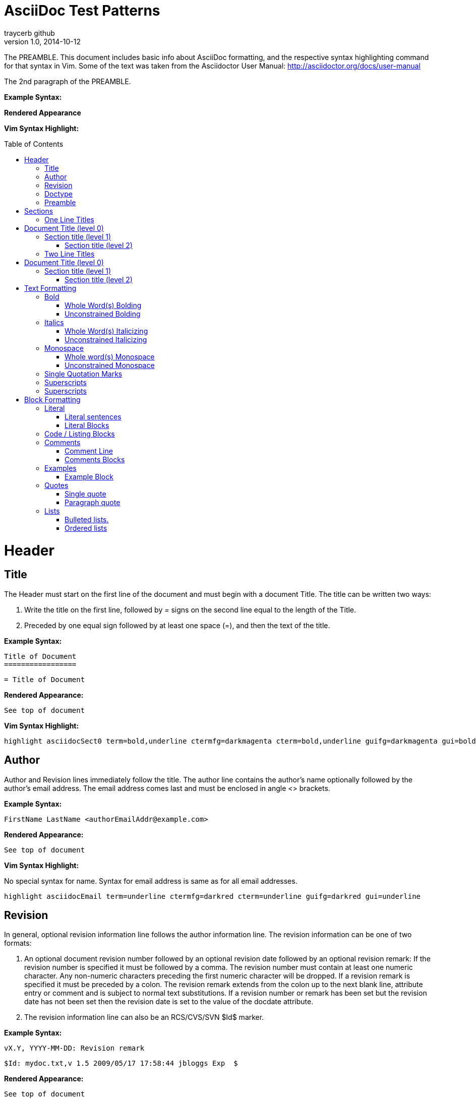 AsciiDoc Test Patterns
======================
traycerb github
V1.0, 2014-10-12
:doctype: book
:toc:
:toc-placement: preamble

The PREAMBLE.  This document includes basic info about AsciiDoc formatting, and the respective syntax highlighting command for that syntax in Vim.  Some of the text was taken from the Asciidoctor User Manual:  http://asciidoctor.org/docs/user-manual

The 2nd paragraph of the PREAMBLE.

*Example Syntax:*

*Rendered Appearance*

*Vim Syntax Highlight:*


= Header 

== Title

The Header must start on the first line of the document and must begin with a document Title.  The title can be written two ways:

1. Write the title on the first line, followed by '=' signs on the second line equal to the length of the Title.

2. Preceded by one equal sign followed by at least one space (=), and then the text of the title.

*Example Syntax:*

    Title of Document
    =================

    = Title of Document

*Rendered Appearance:*
    
    See top of document

*Vim Syntax Highlight:*

    highlight asciidocSect0 term=bold,underline ctermfg=darkmagenta cterm=bold,underline guifg=darkmagenta gui=bold,underline

== Author

Author and Revision lines immediately follow the title. The author line contains the author's name optionally followed by the author's email address. The email address comes last and must be enclosed in angle <> brackets.

*Example Syntax:*

    FirstName LastName <authorEmailAddr@example.com>

*Rendered Appearance:*
    
    See top of document

*Vim Syntax Highlight:*

No special syntax for name.  Syntax for email address is same as for all email addresses.

    highlight asciidocEmail term=underline ctermfg=darkred cterm=underline guifg=darkred gui=underline


== Revision

In general, optional revision information line follows the author information line. The revision information can be one of two formats: 

1. An optional document revision number followed by an optional revision date followed by an optional revision remark: If the revision number is specified it must be followed by a comma.  The revision number must contain at least one numeric character.  Any non-numeric characters preceding the first numeric character will be dropped.  If a revision remark is specified it must be preceded by a colon. The revision remark extends from the colon up to the next blank line, attribute entry or comment and is subject to normal text substitutions.  If a revision number or remark has been set but the revision date has not been set then the revision date is set to the value of the docdate attribute.  

2. The revision information line can also be an RCS/CVS/SVN $Id$ marker. 

*Example Syntax:*

    vX.Y, YYYY-MM-DD: Revision remark

    $Id: mydoc.txt,v 1.5 2009/05/17 17:58:44 jbloggs Exp  $

*Rendered Appearance:*
    
    See top of document

*Vim Syntax Highlight:*

This syntax rule only works for $ID$ marker-style revision information.

    highlight asciidocRevisionInfo term=standout ctermfg=blue guifg=darkblue gui=bold


== Doctype

Specifies document type of the .Adoc.  Options are:

.  Article
    
Default. Includes the appendix, abstract, bibliography, glossary, and index sections
    
. Book

Same as articles with the additional ability to use a top level title as part titles, includes the appendix, dedication, preface, bibliography, glossary, index, and colophon. 

.  Inline 

There may be cases when you only want to apply inline AsciiDoc formatting to input text without wrapping it in a block element. For example, in the Asciidoclet project (AsciiDoc in Javadoc), only the inline formatting is needed for the text in Javadoc tags.  

*Example Syntax:*

    :doctype: book

*Rendered Appearance:*
    
    Not rendered.

*Vim Syntax Highlight:*

    No rule.

== Preamble

The Preamble is an optional untitled section body between the document Header and the first Section title. It may consist of one or several Paragraphs each terminated by a blank line.  When using the default Asciidoctor stylesheet, the lead attribute is applied to the first paragraph of the preamble.

*Example Syntax:*


....
    Title of Document
    =================
    vX.Y, YYYY-MM-DD: Revision remark
    :doctype: book

    The PREAMBLE. 

    The 2nd paragraph of the PREAMBLE.  

    == First Section Title
....

*Rendered Appearance*

    See top of document

*Vim Syntax Highlight:*

    No rule.

= Sections

== One Line Titles

One line titles consist of a single line delimited by "=" characters.  Trailing "=" are optional.  One line titles offer up to 6 section levels (two line titles only have 5)

*Example Syntax:*

....
= Document Title (level 0) =
== Section title (level 1) ==
=== Section title (level 2) ===
==== Section title (level 3)
===== Section title (level 4) =====
====== Section title (level 5) 
....

*Rendered Appearance*

= Document Title (level 0) =
== Section title (level 1) ==
=== Section title (level 2) ===
==== Section title (level 3)
===== Section title (level 4) =====
====== Section title (level 5) 

*Vim Syntax Highlight:*

    highlight asciidocSect0 term=bold,underline ctermfg=darkmagenta cterm=bold,underline guifg=darkmagenta gui=bold,underline

    highlight asciidocSect1 term=underline ctermfg=darkmagenta cterm=underline guifg=darkmagenta gui=underline

    highlight asciidocSect2 term=underline ctermfg=darkmagenta cterm=underline guifg=darkmagenta gui=underline

    highlight asciidocSect3 term=underline ctermfg=darkmagenta cterm=underline guifg=darkmagenta gui=underline

    highlight asciidocSect4 term=underline ctermfg=darkmagenta cterm=underline guifg=darkmagenta gui=underline

== Two Line Titles

A two line title consists of a title line, starting hard against the left margin, and an underline which spans the width of the preceding title (plus-minus 1 character).  One line titles offer up to 6 section levels (two line titles only have 5).  This format may eventually be deprecated.

*Example Syntax:*

....
Document Title (level 0)
========================

Section title (level 1)
-----------------------

Section title (level 2)
~~~~~~~~~~~~~~~~~~~~~~~

Section title (level 3)
^^^^^^^^^^^^^^^^^^^^^^^

Section title (level 4)
+++++++++++++++++++++++
....

*Rendered Appearance*

Document Title (level 0)
========================
Section title (level 1)
-----------------------
Section title (level 2)
~~~~~~~~~~~~~~~~~~~~~~~
Section title (level 3)
^^^^^^^^^^^^^^^^^^^^^^^
Section title (level 4)
+++++++++++++++++++++++

*Vim Syntax Highlight:*

highlight asciidocSect0Old term=underline ctermfg=darkmagenta cterm=bold guifg=darkmagenta gui=bold

highlight asciidocSect1Old term=underline ctermfg=darkmagenta guifg=darkmagenta

highlight asciidocSect2Old term=underline ctermfg=darkmagenta guifg=darkmagenta

highlight asciidocSect3Old term=underline ctermfg=darkmagenta guifg=darkmagenta

highlight asciidocSect4Old term=underline ctermfg=darkmagenta guifg=darkmagenta

= Text Formatting


== Bold

=== Whole Word(s) Bolding

To bold a word or words (which are delineated by whitespace), place an asterisk (*) at the beginning and end of the text you wish to format. 

*Example Syntax:*

    *This whole sentence is bolded.*

*This whole sentence is bolded.*

    Only one *word* is bolded.

Only one *word* is bolded.


*Vim Syntax Highlight:*

    highlight asciidocQuotedBold term=bold cterm=bold gui=bold 

=== Unconstrained Bolding

To bold a letter or letters in a string of text, place two asterisks (**) before and after the letter or letters.

*Example Syntax:*

    Only the **begin**ing of the word is bolded

Only the **begin**ing of the word is bolded

*Vim Syntax Highlight:*

    highlight asciidocQuotedUnconstrainedBold term=bold cterm=bold gui=bold

== Italics

=== Whole Word(s) Italicizing

To italicize a word or words (which are delineated by whitespace), there are 2 options:

1. place a single quote (') at the beginning and end of the text you wish to format. 

2. place a single underscore (_) at the beginning and end of the text you wish to format.  This is similar to Markdown and MS Word, so should be considered preferred.

*Example Syntax:*

    'This whole sentence is italicized.'

'This whole sentence is italicized.'

    Only one 'word' is italicized.

Only one 'word' is italicized.

    _This sentence is also italicized._

_This sentence is also italicized._

    Also just this _word_ is italicized.

Also just this _word_ is italicized.

*Vim Syntax Highlight:*

    highlight asciidocQuotedEmphasized term=bold ctermfg=darkgreen guifg=darkgreen gui=italic

=== Unconstrained Italicizing

To italicize a letter or letters in a string of text, place two underscores (__) before and after the letter or letters.

*Example Syntax:*

    Only the __begin__ing of the word is italicized.

Only the __begin__ing of the word is italicized.

*Vim Syntax Highlight:*

    highlight asciidocQuotedUnconstrainedEmphasized term=bold ctermfg=darkgreen guifg=darkgreen gui=italic

== Monospace

=== Whole word(s) Monospace

Inline content is rendered using a fixed-width font, i.e. monospaced font, when it is enclosed in a single set of backticks (\`). A character bounded by other characters must be enclosed in a double set of backticks (``test``)

*Example Syntax:*

    `This is Monospaced text demarcated by backticks ('\`')` 

`This is Monospaced text demarcated by backticks ('\`')` 

    +This is Monospaced text demarcated by plus signs ('\+') + 

+This is Monospaced text demarcated by plus signs ('\+') + 


*Vim Syntax Highlight:*

highlight asciidocQuotedMonospaced term=standout ctermfg=darkyellow guifg=darkyellow

=== Unconstrained Monospace

*Example Syntax:*

    Here is unconstrained ++mono++space

Here is unconstrained ++mono++space

*Vim Syntax Highlight:*

highlight asciidocQuotedUnconstrainedMonospaced term=standout ctermfg=darkyellow guifg=darkyellow

== Single Quotation Marks

Phrases enclosed with a single grave accent (\`, aka backtick) to the left and a single acute accent (', aka single quote) to the right are rendered in single quotation marks. 

*Example Syntax:*

    Here is the `right' way to put something in single quotes.

Here is the `right' way to put something in single quotes.

*Vim Syntax Highlight:*

highlight asciidocQuotedSingleQuoted term=bold ctermfg=darkyellow guifg=darkyellow

== Superscripts

Put carets (\^) on either side of the text to be superscripted.

*Example Syntax:*

    Starts off normal, ^and now we're superscripting.^

Starts off normal, ^and now we're superscripting.^

*Vim Syntax Highlight:*

highlight asciidocQuotedSuperscript term=bold ctermfg=darkyellow guifg=darkyellow

== Superscripts

Put tildes (\~) on either side of the text to be subscripted.

*Example Syntax:*

    Starts off normal, ~and now we're subscripting.~

Starts off normal, ~and now we're subscripting.~

*Vim Syntax Highlight:*

highlight asciidocQuotedSubscript term=bold ctermfg=darkyellow guifg=darkyellow

= Block Formatting

== Literal

Literal paragraphs and blocks display the text you write exactly as you enter it. Literal text is treated as preformatted text. The text is shown in a fixed-width font and endlines are preserved

=== Literal sentences

To make a literal sentence or paragraph, indent the first line of the paragraph by one or more spaces

    This is a literal sentence
   ^ 
   leading space
    
    This is a literal sentence    

*Vim Syntax Highlight:*

highlight asciidocLiteralParagraph term=standout ctermfg=darkyellow guifg=darkyellow

=== Literal Blocks

To make a block of text literal, use the literal block delimiter, four consecutive periods (....)

....
    ....
    This sentence is in a literal block.
    
    This one too
    ....
....

....
This sentence is in a literal block.

This one too
....

*Vim Syntax Highlight:*

highlight asciidocLiteralBlock term=standout ctermfg=darkyellow guifg=darkyellow

== Code / Listing Blocks

A delimited listing block is surrounded by lines composed of four hyphens (----).

....
----
This is an example of a listing block.
----
....

----
This is an example of a listing block.
----

*Vim Syntax Highlight:*
highlight asciidocListingBlock term=standout ctermfg=darkyellow guifg=darkyellow

== Comments

The contents of Comment Blocks/lines are not processed, i.e. the content does not show up in the output document

=== Comment Line

Start line with two forward slashes '//'

    // This line is a comment and won't be in the output document

*Vim Syntax Highlight:*

=== Comments Blocks
highlight asciidocCommentLine term=standout ctermfg=darkblue guifg=darkblue

A block of comments is started (and ended) by at least four consecutive forward slashes '////' at the start of a line.

    //////////////////////////////////////////
    CommentBlock contents are not processed by
    asciidoc.  This won't be in the
    output document
    //////////////////////////////////////////

*Vim Syntax Highlight:*
highlight asciidocCommentBlock term=standout ctermfg=darkblue guifg=darkblue


== Examples

=== Example Block

Start and end block with by at least four consecutive equals signs '====' at the start of a line.

....
    ====
    This is an example block.

    It continues serving as an example.
    ====
....

====
This is an example block.

It continues serving as an example.
====

*Vim Syntax Highlight:*
highlight asciidocExampleBlockDelimiter term=standout ctermfg=darkyellow guifg=darkyellow


== Quotes

Set a quote attribute [quote] in brackets before a quote.  No linebreaks will be preserved in the quote itself.
More attributes describing sources/authors of quote can be added in the [quote] attribute field, seperated by commas
text leading into the quote can be indicated by adding a line starting with a '.' (period) and followed by the text.  Place this line before the [quote] attribute.


=== Single quote

    .The Lead-in to the Quote (Optional)
    [quote, OptionalAuthorFirst OptionalAuthorLast, OptionalSource]
    "The quote itself!"

.The Lead-in to the Quote (Optional)
[quote, OptionalAuthorFirst OptionalAuthorLast, OptionalSource]
"The quote itself!"

*Vim Syntax Highlight:*

=== Paragraph quote

If the quote or excerpt is more than one paragraph, place the text between delimiter lines consisting of four underscores (__).

....
    .The Lead-in to the Quote (Optional)
    [quote, OptionalAuthorFirst OptionalAuthorLast, OptionalSource]
    ____
    "Line1 of a quote"

    "line2 of a quote"
    ____
....

.The Lead-in to the Quote (Optional)
[quote, OptionalAuthorFirst OptionalAuthorLast, OptionalSource]
____
"Line1 of a quote"

"line2 of a quote"
____

*Vim Syntax Highlight:*
highlight asciidocQuoteBlockDelimiter term=standout ctermfg=darkyellow guifg=darkyellow


== Lists

If you have adjacent lists, they have the tendency to want to fuse together. To force the lists apart, place a line comment between them (//), offset on either side by a blank line (i.e., an end of list marker).

=== Bulleted lists.

Bulleted list items start with an:

- asterisk(s) (1-5)
- or a single dash
- ...followed by a space or tab character, then presumably your text

*Example Syntax:*


....
- A dash bullet 

//

* Bullet level One (1)
** Bullet level two (2)
*** Bullet level three (3)
**** Bullet level four (4)
***** Bullet level five (5)
....

- A dash bullet

//

* Bullet level One (1)
** Bullet level two (2)
*** Bullet level three (3)
**** Bullet level four (4)
***** Bullet level five (5)

*Vim Syntax Highlight:*

highlight asciidocListBullet term=bold ctermfg=darkcyan cterm=bold guifg=darkcyan gui=bold

=== Ordered lists

List item numbers are explicit or implicit.  Explicitly numbered list items begin with a number followed by some white space then the item text. The numbers can be decimal (arabic), roman (upper or lower case) or alpha (upper or lower case). Decimal and alpha numbers are terminated with a period, roman numbers are terminated with a closing parenthesis. The different terminators are necessary to ensure i, v and x roman numbers are are distinguishable from x, v and x alpha numbers.  Implicitly numbered list items begin one to five period characters, followed by some white space then the item text.

*Example Syntax:*

....
1. number 
    a. lower-case letter.
        A. UPPER-CASE LETTER
            i) lower-case roman 
                I) UPPER CASE ROMAN
                . implicity numbering

// Comment lines like this serve as de facto list seperators

. implicit number One (1)
.. implicit number Two (2)
... implicit number Three (3)
.... implicit number Four (4)
..... implicit number Five (5)

....

1. number 
    a. lower-case letter.
        A. UPPER-CASE LETTER
            i) lower-case roman 
                I) UPPER CASE ROMAN

// Comment lines like this serve as de facto list seperators

. implicit number One (1)
.. implicit number Two (2)
... implicit number Three (3)
.... implicit number Four (4)
..... implicit number Five (5)

*Vim Syntax Highlight:*

highlight asciidocListNumber term=bold ctermfg=darkcyan cterm=bold guifg=darkcyan gui=bold


// vim: set syntax=asciidoc:
